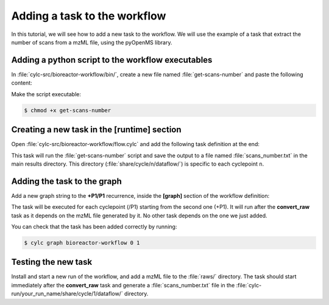 .. _development.add-task:

=============================
Adding a task to the workflow
=============================

In this tutorial, we will see how to add a new task to the workflow. We will use the example of a
task that extract the number of scans from a mzML file, using the pyOpenMS library.

Adding a python script to the workflow executables
==================================================

In :file:`cylc-src/bioreactor-workflow/bin/`, create a new file named :file:`get-scans-number` and
paste the following content:

.. code-block:: python
    :caption: :file:`bin/get-scans-number`

    #!/usr/bin/env python

    import os
    import sys
    from pathlib import Path

    from pyopenms import MzMLFile, MSExperiment

    MZML = os.getenv("mzml")


    def main():
        """
        Usage:
            ./get-scans-number

        Get number of scans from mzML file. `$mzml` shell 
        environment variable must be set to the path of the file.
        """
        exp = MSExperiment()
        MzMLFile().load(MZML, exp)
        sys.stdout.write(str(exp.getNrSpectra()))


    if __name__ == "__main__":
        if len(sys.argv) > 1:
            sys.stderr.write(main.__doc__)
        elif not MZML:
            sys.stderr.write("$mzml environment variable not set.\n")
            sys.exit()
        elif not Path(MZML).exists():
            sys.stderr.write(f"mzML file not found: {MZML}\n")
            sys.exit()

        main()

Make the script executable:

.. code-block:: console

    $ chmod +x get-scans-number

Creating a new task in the [runtime] section
================================================

Open :file:`cylc-src/bioreactor-workflow/flow.cylc` and add the following task definition at the end:

.. code-block:: cylc
    :caption: :file:`flow.cylc`
    :emphasize-lines: 3-

    [runtime]
        # ...
        [[get_scans_number]]
            # The task will run in the wf-openms conda environment
            # Adding None makes the task appear at the root in the TUI/GUI
            inherit = None, CONDA_OPENMS
            script = """
                echo "The script lauched by this task will extract the number of scans from the mzML file."

                get-scans-number > ${output_file}

                echo "The number of scans has been saved to ${output_file}"
                echo "Number of scans: $(cat ${output_file})"
            """
            [[[environment]]]
                # The python script will use the $mzml environment
                # variable to get the path of the file.
                mzml = ${MAIN_RESULTS_DIR}/${RAWFILE_STEM}.mzML
                output_file = ${MAIN_RESULTS_DIR}/scans_number.txt

This task will run the :file:`get-scans-number` script and save the output to a file named
:file:`scans_number.txt` in the main results directory. This directory
(:file:`share/cycle/n/dataflow/`) is specific to each cyclepoint ``n``.

Adding the task to the graph
============================

Add a new graph string to the :strong:`+P1/P1` recurrence, inside the :strong:`[graph]` section
of the workflow definition:

.. code-block:: cylc
    :caption: :file:`flow.cylc`
    :emphasize-lines: 8

    [[graph]]
            R1/^ = validate_cfg => validate_compounds_db & validate_met_model => is_setup
            R1/+P1 = convert_raw => get_instrument => extract_features
            +P1/P1 = """
                is_setup[^] => _catch_raw
                @catch_raw => _catch_raw => convert_raw => get_timestamp &
                    trim_spectra => extract_features => annotate => quantify
                convert_raw => get_scans_number
            """

The task will be executed for each cyclepoint (/P1) starting from the second one (+P1). It will run after the
:strong:`convert_raw` task as it depends on the mzML file generated by it. No other task depends on
the one we just added.

You can check that the task has been added correctly by running:

.. code-block:: console

    $ cylc graph bioreactor-workflow 0 1

.. figure:: /_static/graphs/added-task-graph.png
    :alt: Graph with the new task added
    :scale: 50%
    :align: center

Testing the new task
====================

Install and start a new run of the workflow, and add a mzML file to the :file:`raws/` directory. The task should
start immediately after the :strong:`convert_raw` task and generate a :file:`scans_number.txt` file
in the :file:`cylc-run/your_run_name/share/cycle/1/dataflow/` directory.

.. code-block:: output
    :caption: :file:`job.out` in logs

    Workflow : bioreactor-workflow/task-added
    Job : 1/get_scans_number/01 (try 1)
    User@Host: elliotfontaine@MBP-Elliot.local

    2024-07-22T14:18:50+02:00 INFO - started
    The script lauched by this task will extract the number of scans from the mzML file.
    The number of scans has been saved to /Users/elliotfontaine/cylc-run/bioreactor-workflow/task-added/share/cycle/1/dataflow/scans_number.txt
    Number of scans: 35
    2024-07-22T14:18:52+02:00 INFO - succeeded


